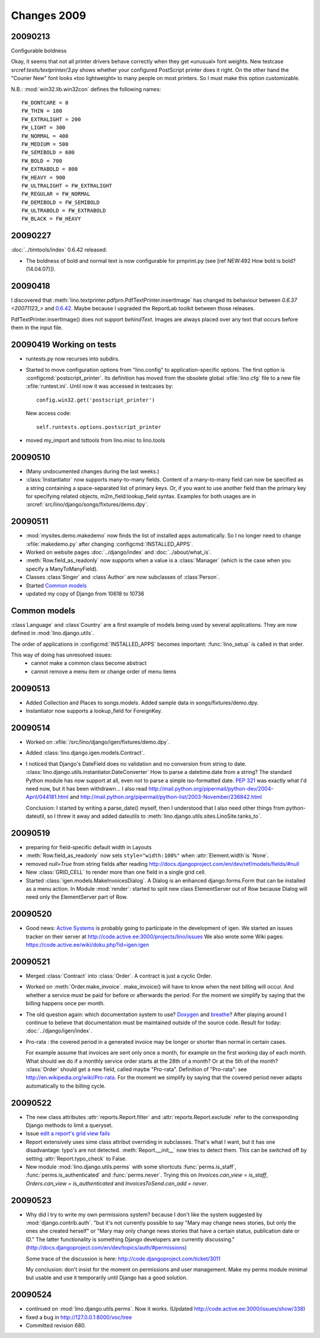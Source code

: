 Changes 2009
============

20090213
--------

Configurable boldness

Okay, it seems that not all printer drivers behave correctly when they
get «unusual» font weights. New testcase 
srcref:`tests/textprinter/3.py` 
shows whether your
configured PostScript printer does it right. On the other hand the
"Courier New" font looks «too lightweight» to many people on most
printers. So I must make this option customizable. 

N.B.: :mod:`win32.lib.win32con` defines the following names::

  FW_DONTCARE = 0 
  FW_THIN = 100 
  FW_EXTRALIGHT = 200 
  FW_LIGHT = 300 
  FW_NORMAL = 400 
  FW_MEDIUM = 500 
  FW_SEMIBOLD = 600 
  FW_BOLD = 700 
  FW_EXTRABOLD = 800 
  FW_HEAVY = 900 
  FW_ULTRALIGHT = FW_EXTRALIGHT 
  FW_REGULAR = FW_NORMAL 
  FW_DEMIBOLD = FW_SEMIBOLD 
  FW_ULTRABOLD = FW_EXTRABOLD 
  FW_BLACK = FW_HEAVY



20090227
--------

:doc:`../timtools/index` 0.6.42 released:

- The boldness of bold and normal text is now configurable for
  prnprint.py
  (see [ref NEW:492 How bold is bold? (14.04.07)]).           


20090418
--------

I discovered that :meth:`lino.textprinter.pdfprn.PdfTextPrinter.insertImage`
has changed its behaviour between `0.6.37 <20071123_>`  and 
`0.6.42 <20090227>`_.
Maybe because I upgraded the ReportLab toolkit between those releases. 

PdfTextPrinter.insertImage() does not support *behindText*.
Images are always placed over any text that occurs before them in 
the input file.


20090419 Working on tests
-------------------------

- runtests.py now recurses into subdirs.

- Started to move configuration options from "lino.config" to application-specific options. The first option is
  :configcmd:`postscript_printer`.
  Its definition has moved 
  from the obsolete global :xfile:`lino.cfg` file to a new file :xfile:`runtest.ini`.
  Until now it was accessed in testcases by::
  
    config.win32.get('postscript_printer')
    
  New access code::
  
    self.runtests.options.postscript_printer

- moved my_import and tsttools from lino.misc to lino.tools


20090510
--------

- (Many undocumented changes during the last weeks.)

- :class:`Instantiator` now supports many-to-many fields. 
  Content of a many-to-many field can now be specified as a string 
  containing a space-separated list of primary keys.
  Or, if you want to use another field than the primary key for specifying related objects, m2m_field:lookup_field syntax.
  Examples for both usages are in :srcref:`src/lino/django/songs/fixtures/demo.dpy`.
  

20090511
--------

- :mod:`mysites.demo.makedemo` now finds the list of installed apps automatically.
  So I no longer need to change :xfile:`makedemo.py` after changing
  :configcmd:`INSTALLED_APPS`.
  
  
- Worked on website pages 
  :doc:`../django/index` and
  :doc:`../about/what_is`.
  
- :meth:`Row.field_as_readonly` now supports when a value is a :class:`Manager` (which is the case when you specify a ManyToManyField).

- Classes :class`Singer` and :class`Author` are now subclasses of :class`Person`.

- Started `Common models`_

- updated my copy of Django from 10618 to 10736


Common models
-------------

:class`Language` and :class`Country` are a first example of 
models being used by several applications. They are now defined in
:mod:`lino.django.utils`.

The order of applications in :configcmd:`INSTALLED_APPS` becomes
important: :func:`lino_setup` is called in that order.
  
This way of doing has unresolved issues:
  - cannot make a common class become abstract
  - cannot remove a menu item or change order of menu items



20090513
--------

- Added Collection and Places to songs.models. 
  Added sample data in songs/fixtures/demo.dpy.
- Instantiator now supports a lookup_field for ForeignKey.

20090514
--------

- Worked on :xfile:`/src/lino/django/igen/fixtures/demo.dpy`.

- Added :class:`lino.django.igen.models.Contract`.

- I noticed that Django's DateField does no validation and no conversion from string to date. :class:`lino.django.utils.instantiator.DateConverter`
  How to parse a datetime.date from a string? 
  The standard Python module has now support at all, even not to 
  parse a simple iso-formatted date. `PEP 321 <http://www.python.org/dev/peps/pep-0321/>`_ was exactly what I'd need now, but it has been withdrawn... I also read
  http://mail.python.org/pipermail/python-dev/2004-April/044181.html
  and
  http://mail.python.org/pipermail/python-list/2003-November/236842.html
  
  Conclusion: I started by writing a parse_date() myself, then I understood that I also need other things from python-dateutil, so I threw it away and added dateutils to :meth:`lino.django.utils.sites.LinoSite.tanks_to`.
  
20090519
--------

- preparing for field-specific default width in Layouts            

- :meth:`Row.field_as_readonly` now sets ``style="width:100%"`` when  :attr:`Element.width`is `None`.

- removed `null=True` from string fields after reading 
  http://docs.djangoproject.com/en/dev/ref/models/fields/#null
  
- New :class:`GRID_CELL` to render more than one field in a single 
  grid cell. 
 
- Started :class:`igen.models.MakeInvoicesDialog`. 
  A Dialog is an enhanced django.forms.Form that can be installed as a menu action.
  In Module :mod:`render`: 
  started to split new class ElementServer out of Row
  because Dialog will need only the ElementServer part of Row.
  
20090520
--------

- Good news: 
  `Active Systems <http://www.active.ee>`_ is probably going to participate in the development of igen.
  We started an issues tracker on their server at
  http://code.active.ee:3000/projects/lino/issues  
  We also wrote some Wiki pages:
  https://code.active.ee/wiki/doku.php?id=igen:igen

20090521
--------

- Merged :class:`Contract` into :class:`Order`. A contract is just a cyclic Order.

- Worked on :meth:`Order.make_invoice`.
  make_invoice() will have to know when the next billing will occur.
  And whether a service must be paid for before or afterwards the period.
  For the moment we simplify by saying that the billing happens once per month.

  
- The old question again: which documentation system to use?
  `Doxygen <http://www.stack.nl/~dimitri/doxygen/>`_ 
  and
  `breathe <http://github.com/michaeljones/breathe/tree/master>`_?
  After playing around I continue to believe that documentation 
  must be maintained outside of the source code.
  Result for today: :doc:`../django/igen/index`.

- Pro-rata : the covered period in a generated invoice may be longer or shorter than
  normal in certain cases. 
  
  For example assume that invoices are sent only once a month, for
  example on the first working day of each month.
  What should we do if a monthly service order starts at the 28th of a
  month? Or at the 5th of the month? 
  :class:`Order` should get a new field, called maybe "Pro-rata".
  Definition of "Pro-rata": see http://en.wikipedia.org/wiki/Pro-rata.
  For the moment we simplify by saying that the covered period never 
  adapts automatically to the billing cycle.
  
  
20090522
--------

- The new class attributes :attr:`reports.Report.filter` and
  :attr:`reports.Report.exclude` refer to the corresponding Django methods to limit a queryset.
  
- Issue `edit a report's grid view fails <http://code.active.ee:3000/issues/show/342>`_

- Report extensively uses sime class attribut overriding in subclasses. That's what I want, but it has one disadvantage: typo's are not detected. :meth:`Report.__init__` now tries to detect them. This can be switched off by setting :attr:`Report.typo_check` to False.

- New module :mod:`lino.django.utils.perms` with some shortcuts :func:`perms.is_staff`, :func:`perms.is_authenticated` and :func:`perms.never`.
  Trying this on `Invoices.can_view = is_staff`,
  `Orders.can_view = is_authenticated` and
  `InvoicesToSend.can_add = never`.

20090523
--------

- Why did I try to write my own permissions system? because I don't like the system suggested by :mod:`django.contrib.auth`. 
  "but it's not currently possible to say "Mary may change news stories, but only the ones she created herself" or "Mary may only change news stories that have a certain status, publication date or ID." The latter functionality is something Django developers are currently discussing."
  (http://docs.djangoproject.com/en/dev/topics/auth/#permissions)
  
  Some trace of the discussion is here:
  http://code.djangoproject.com/ticket/3011
  
  My conclusion: don't insist for the moment on permissions and user management. Make my perms module minimal but usable and use it temporarily until Django has a good solution.
  
20090524
--------

- continued on :mod:`lino.django.utils.perms`. Now it works.
  (Updated http://code.active.ee:3000/issues/show/338)

- fixed a bug in http://127.0.0.1:8000/voc/tree

- Committed revision 680.

.. _latest-news:
